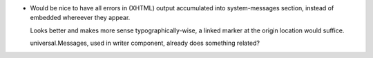 - Would be nice to have all errors in (XHTML) output accumulated into
  system-messages section, instead of embedded whereever they appear. 

  Looks better and makes more sense typographically-wise, a linked marker at 
  the origin location would suffice.

  universal.Messages, used in writer component, already does something related?

